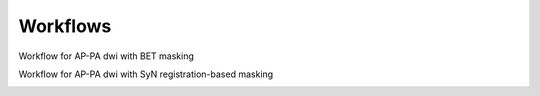 Workflows
=========

Workflow for AP-PA dwi with BET masking

.. image:: ../_static/dag_b0_BET.png
  :width: 1000
  :alt: Full workflow for AP-PA dwi with BET masking


Workflow for AP-PA dwi with SyN registration-based masking

.. image:: ../_static/dag_b0_SyN.png
  :width: 1000
  :alt: Full workflow for AP-PA dwi with SyNmasking
